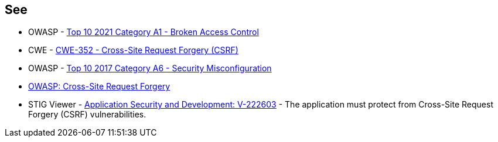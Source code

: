 == See

* OWASP - https://owasp.org/Top10/A01_2021-Broken_Access_Control/[Top 10 2021 Category A1 - Broken Access Control]
* CWE - https://cwe.mitre.org/data/definitions/352[CWE-352 - Cross-Site Request Forgery (CSRF)]
* OWASP - https://owasp.org/www-project-top-ten/2017/A6_2017-Security_Misconfiguration[Top 10 2017 Category A6 - Security Misconfiguration]
* https://owasp.org/www-community/attacks/csrf[OWASP: Cross-Site Request Forgery]
* STIG Viewer - https://stigviewer.com/stig/application_security_and_development/2023-06-08/finding/V-222603[Application Security and Development: V-222603] - The application must protect from Cross-Site Request Forgery (CSRF) vulnerabilities.


